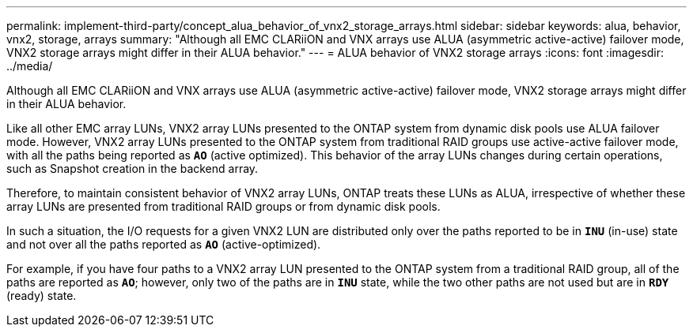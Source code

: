 ---
permalink: implement-third-party/concept_alua_behavior_of_vnx2_storage_arrays.html
sidebar: sidebar
keywords: alua, behavior, vnx2, storage, arrays
summary: "Although all EMC CLARiiON and VNX arrays use ALUA (asymmetric active-active) failover mode, VNX2 storage arrays might differ in their ALUA behavior."
---
= ALUA behavior of VNX2 storage arrays
:icons: font
:imagesdir: ../media/

[.lead]
Although all EMC CLARiiON and VNX arrays use ALUA (asymmetric active-active) failover mode, VNX2 storage arrays might differ in their ALUA behavior.

Like all other EMC array LUNs, VNX2 array LUNs presented to the ONTAP system from dynamic disk pools use ALUA failover mode. However, VNX2 array LUNs presented to the ONTAP system from traditional RAID groups use active-active failover mode, with all the paths being reported as *`AO`* (active optimized). This behavior of the array LUNs changes during certain operations, such as Snapshot creation in the backend array.

Therefore, to maintain consistent behavior of VNX2 array LUNs, ONTAP treats these LUNs as ALUA, irrespective of whether these array LUNs are presented from traditional RAID groups or from dynamic disk pools.

In such a situation, the I/O requests for a given VNX2 LUN are distributed only over the paths reported to be in *`INU`* (in-use) state and not over all the paths reported as *`AO`* (active-optimized).

For example, if you have four paths to a VNX2 array LUN presented to the ONTAP system from a traditional RAID group, all of the paths are reported as *`AO`*; however, only two of the paths are in *`INU`* state, while the two other paths are not used but are in *`RDY`* (ready) state.

